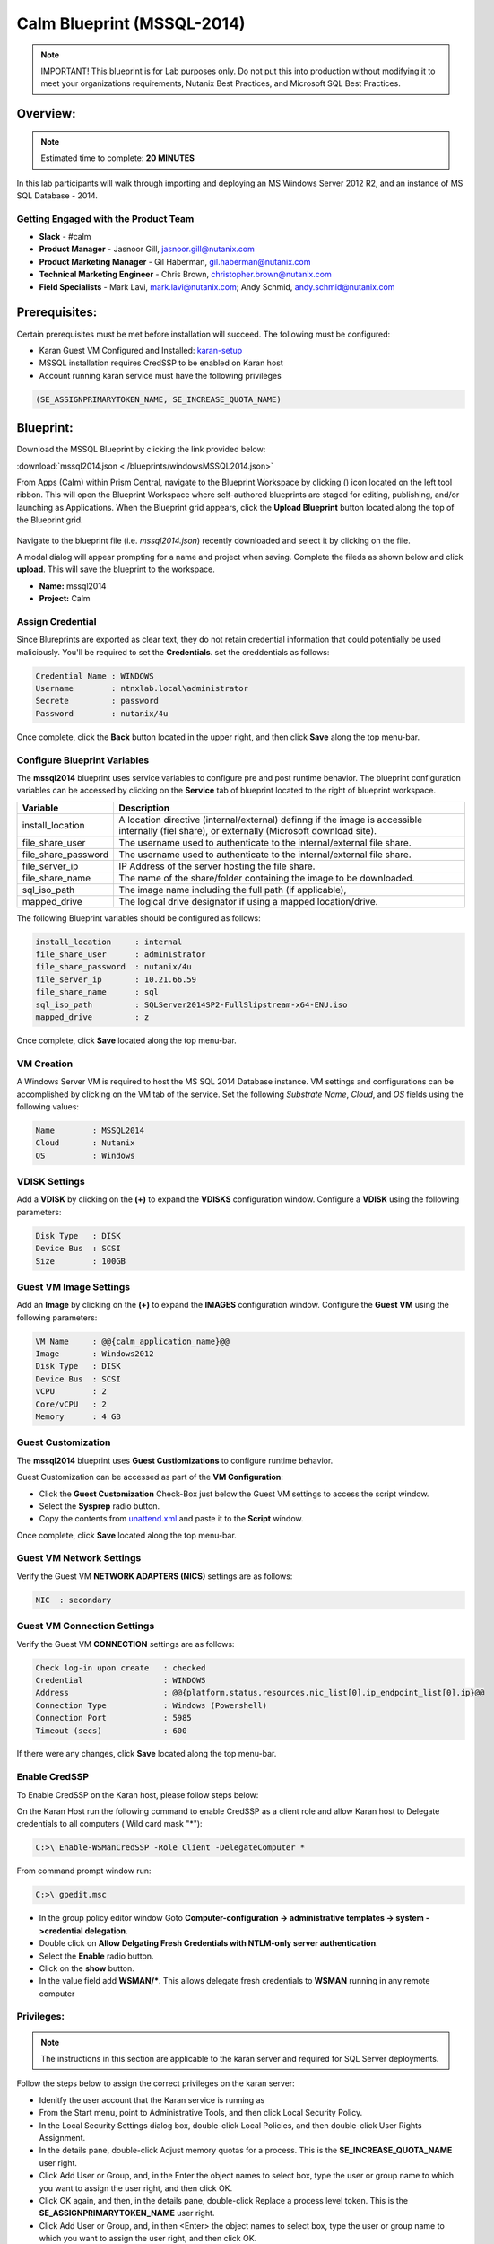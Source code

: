 ***************************
Calm Blueprint (MSSQL-2014)
***************************


.. note:: IMPORTANT! This blueprint is for Lab purposes only. Do not put this into production without modifying it to meet your organizations requirements, Nutanix Best Practices, and Microsoft SQL Best Practices.

Overview:
*********

.. note:: Estimated time to complete: **20 MINUTES**

In this lab participants will walk through importing and deploying an MS Windows Server 2012 R2, and an instance of MS SQL Database - 2014.


Getting Engaged with the Product Team
=====================================
- **Slack** - #calm
- **Product Manager** - Jasnoor Gill, jasnoor.gill@nutanix.com
- **Product Marketing Manager** - Gil Haberman, gil.haberman@nutanix.com
- **Technical Marketing Engineer** - Chris Brown, christopher.brown@nutanix.com
- **Field Specialists** - Mark Lavi, mark.lavi@nutanix.com; Andy Schmid, andy.schmid@nutanix.com

Prerequisites:
**************
Certain prerequisites must be met before installation will succeed. The following must be configured:

- Karan Guest VM Configured and Installed: karan-setup_
- MSSQL installation requires CredSSP to be enabled on Karan host
- Account running karan service must have the following privileges

.. code-block:: bash
  
  (SE_ASSIGNPRIMARYTOKEN_NAME, SE_INCREASE_QUOTA_NAME)


Blueprint:
***********
Download the MSSQL Blueprint by clicking the link provided below:

:download:`mssql2014.json <./blueprints/windowsMSSQL2014.json>`

From Apps (Calm) within Prism Central, navigate to the Blueprint Workspace by clicking (|image1|) icon located on the left tool ribbon.  This will open the Blueprint Workspace where self-authored blueprints are staged for editing, publishing, and/or launching as Applications.  When the Blueprint grid appears, click the **Upload Blueprint** button located along the top of the Blueprint grid.

.. figure:: https://s3.amazonaws.com//s3.nutanixworkshops.com/calm/lab3/image2.png

Navigate to the blueprint file (i.e. *mssql2014.json*) recently downloaded and select it by clicking on the file.

A modal dialog will appear prompting for a name and project when saving. Complete the fileds as shown below and click **upload**. This will save the blueprint to the workspace.

- **Name:** mssql2014
- **Project:** Calm

.. figure:: https://s3.us-east-2.amazonaws.com/s3.nutanixtechsummit.com/calm_mssql/image1.png

Assign Credential
=================
Since Blureprints are exported as clear text, they do not retain credential information that could potentially be used maliciously.  You'll be required to set the **Credentials**.  set the creddentials as follows:

.. code-block:: bash

  Credential Name : WINDOWS
  Username        : ntnxlab.local\administrator
  Secrete         : password
  Password        : nutanix/4u
  
Once complete, click the **Back** button located in the upper right, and then click **Save** along the top menu-bar.

Configure Blueprint Variables
=============================
The **mssql2014** blueprint uses service variables to configure pre and post runtime behavior.  The blueprint configuration variables can be accessed by clicking on the **Service** tab of blueprint located to the right of blueprint workspace.

+-----------------------+----------------------------------------------------------------------+
|**Variable**           |**Description**                                                       |
+-----------------------+----------------------------------------------------------------------+
|install_location       |A location directive (internal/external) definng if the image is      |
|                       |accessible internally (fiel share), or externally                     |
|                       |(Microsoft download site).                                            |
+-----------------------+----------------------------------------------------------------------+
|file_share_user        |The username used to authenticate to the internal/external file share.|
+-----------------------+----------------------------------------------------------------------+
|file_share_password    |The username used to authenticate to the internal/external file share.|
+-----------------------+----------------------------------------------------------------------+
|file_server_ip         |IP Address of the server hosting the file share.                      |
+-----------------------+----------------------------------------------------------------------+
|file_share_name        |The name of the share/folder containing the image to be downloaded.   |
+-----------------------+----------------------------------------------------------------------+
|sql_iso_path           |The image name including the full path (if applicable),               |
+-----------------------+----------------------------------------------------------------------+
|mapped_drive           |The logical drive designator if using a mapped location/drive.        |
+-----------------------+----------------------------------------------------------------------+

The following Blueprint variables should be configured as follows: 

.. code-block:: bash

  install_location     : internal
  file_share_user      : administrator
  file_share_password  : nutanix/4u
  file_server_ip       : 10.21.66.59
  file_share_name      : sql
  sql_iso_path         : SQLServer2014SP2-FullSlipstream-x64-ENU.iso
  mapped_drive         : z

Once complete, click **Save** located along the top menu-bar.

VM Creation
===========
A Windows Server VM is required to host the MS SQL 2014 Database instance. VM settings and configurations can be accomplished by clicking on the VM tab of the service.  Set the following *Substrate Name*, *Cloud*, and *OS* fields using the following values:

.. code-block:: bash

  Name        : MSSQL2014
  Cloud       : Nutanix
  OS          : Windows

VDISK Settings
===============
Add a **VDISK** by clicking on the **(+)** to expand the **VDISKS** configuration window. Configure a **VDISK** using the following parameters:

.. code-block:: bash

  Disk Type   : DISK
  Device Bus  : SCSI
  Size        : 100GB

Guest VM Image Settings
=======================
Add an **Image** by clicking on the **(+)** to expand the **IMAGES** configuration window.  Configure the **Guest VM** using the following parameters:

.. code-block:: bash

  VM Name     : @@{calm_application_name}@@
  Image       : Windows2012
  Disk Type   : DISK
  Device Bus  : SCSI
  vCPU        : 2
  Core/vCPU   : 2
  Memory      : 4 GB

Guest Customization
===================
The **mssql2014** blueprint uses **Guest Custiomizations** to configure runtime behavior.  

Guest Customization can be accessed as part of the **VM Configuration**:

- Click the **Guest Customization** Check-Box just below the Guest VM settings to access the script window.
- Select the **Sysprep** radio button.
- Copy the contents from unattend.xml_ and paste it to the **Script** window.

Once complete, click **Save** located along the top menu-bar.

Guest VM Network Settings
==========================
Verify the Guest VM **NETWORK ADAPTERS (NICS)** settings are as follows:

.. code-block:: bash

  NIC  : secondary

Guest VM Connection Settings
=============================
Verify the Guest VM **CONNECTION** settings are as follows:

.. code-block:: bash

  Check log-in upon create   : checked
  Credential                 : WINDOWS
  Address                    : @@{platform.status.resources.nic_list[0].ip_endpoint_list[0].ip}@@
  Connection Type            : Windows (Powershell)
  Connection Port            : 5985
  Timeout (secs)             : 600
  
If there were any changes, click **Save** located along the top menu-bar.

Enable CredSSP
==============
To Enable CredSSP on the Karan host, please follow steps below:

On the Karan Host run the following command to enable CredSSP as a client role and allow Karan host to Delegate credentials to all computers ( Wild card mask "*"):

.. code-block:: bash

  C:>\ Enable-WSManCredSSP -Role Client -DelegateComputer *
  
From command prompt window run:

.. code-block:: bash

  C:>\ gpedit.msc
   
- In the group policy editor window Goto **Computer-configuration -> administrative templates -> system ->credential delegation**.
- Double click on **Allow Delgating Fresh Credentials with NTLM-only server authentication**.
- Select the **Enable** radio button.
- Click on the **show** button.
- In the value field add  **WSMAN/***. This allows delegate fresh credentials to **WSMAN** running in any remote computer
  
Privileges:
============

.. note:: The instructions in this section are applicable to the karan server and required for SQL Server deployments.

Follow the steps below to assign the correct privileges on the karan server:

- Idenitfy the user account that the Karan service is running as 
- From the Start menu, point to Administrative Tools, and then click Local Security Policy.
- In the Local Security Settings dialog box, double-click Local Policies, and then double-click User Rights Assignment.
- In the details pane, double-click Adjust memory quotas for a process. This is the **SE_INCREASE_QUOTA_NAME** user right.
- Click Add User or Group, and, in the Enter the object names to select box, type the user or group name to which you want to assign the user right, and then click OK.
- Click OK again, and then, in the details pane, double-click Replace a process level token. This is the **SE_ASSIGNPRIMARYTOKEN_NAME** user right.
- Click Add User or Group, and, in then <Enter> the object names to select box, type the user or group name to which you want to assign the user right, and then click OK.
- Restart the Karan service.

Launch Blueprint
================
Once the blueprint has been successfully updated and saved, click the (|image5|) button to **lanuch** the Blueprint.  Name the application with *mssql2014*.

.. figure:: https://s3.us-east-2.amazonaws.com/s3.nutanixtechsummit.com/calm_mssql/image2.png

Click **Create** to launch the application.

Once the application has been launched, the Application Management Dialog will appear showing the state of the Application.  Click the *Audit* button in the tool-bar located along the top of the Application Management Dialog to monitor or audit the provisioning progress of the application.

Takeaways
***********
- Downloaded and Imported an existing Windows MSSQL blueprint ro the *Blueprint Workspace*.
- Learned to set variables that change blueprint behavior to source imnages and define credentials.
- Learned how to setup and configure a Karan proxy server for executing powershell to provision windows servers.

.. _karan-setup: ../karan/karan_sa_setup.html

.. |image1| image:: https://s3.amazonaws.com/s3.nutanixworkshops.com/calm/lab3/image1.png
.. |image5| image:: https://s3.amazonaws.com/s3.nutanixworkshops.com/calm/lab3/image5.png

.. _unattend.xml: ./unattend.html
